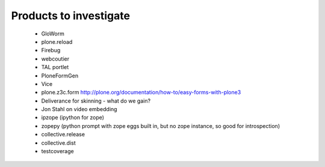 Products to investigate
========================

    - GloWorm
    - plone.reload
    - Firebug
    - webcoutier
    - TAL portlet
    - PloneFormGen
    - Vice
    - plone.z3c.form     http://plone.org/documentation/how-to/easy-forms-with-plone3
    - Deliverance for skinning - what do we gain?
    - Jon Stahl on video embedding
    - ipzope (ipython for zope)
    - zopepy (python prompt with zope eggs built in, but no zope instance, so good for introspection)
    - collective.release
    - collective.dist
    - testcoverage
    